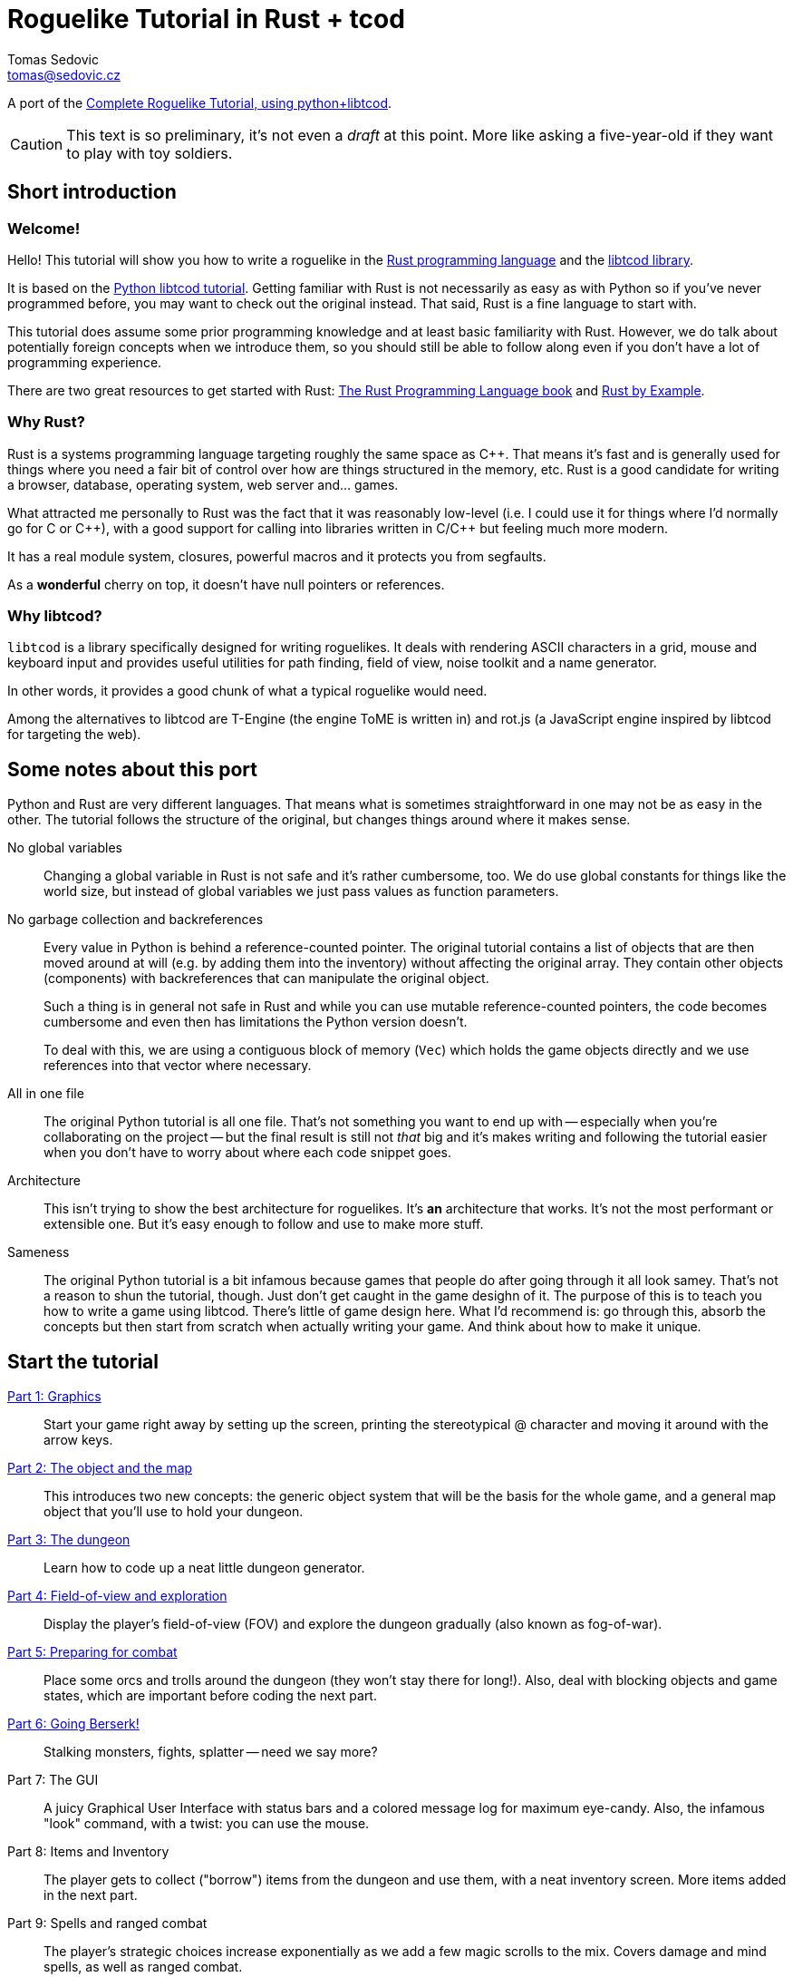 = Roguelike Tutorial in Rust + tcod
:author: Tomas Sedovic
:email: tomas@sedovic.cz
ifdef::env-github[:outfilesuffix: .adoc]
:plusplus: ++

:origtutorial: http://www.roguebasin.com/index.php?title=Complete_Roguelike_Tutorial,_using_python%2Blibtcod
:rustlang: https://www.rust-lang.org/
:libtcod: http://roguecentral.org/doryen/libtcod/
:book: http://doc.rust-lang.org/book/
:rustbyexample: http://rustbyexample.com/

A port of the {origtutorial}[Complete Roguelike Tutorial, using python+libtcod].

CAUTION: This text is so preliminary, it's not even a _draft_ at this
point. More like asking a five-year-old if they want to play with toy
soldiers.

== Short introduction

=== Welcome!

Hello! This tutorial will show you how to write a roguelike in the
{rustlang}[Rust programming language] and the {libtcod}[libtcod
library].

It is based on the {origtutorial}[Python libtcod tutorial]. Getting
familiar with Rust is not necessarily as easy as with Python so if
you've never programmed before, you may want to check out the original
instead. That said, Rust is a fine language to start with.

This tutorial does assume some prior programming knowledge and at
least basic familiarity with Rust. However, we do talk about
potentially foreign concepts when we introduce them, so you should
still be able to follow along even if you don't have a lot of
programming experience.

There are two great resources to get started with Rust: {book}[The
Rust Programming Language book] and {rustbyexample}[Rust by Example].

=== Why Rust?

Rust is a systems programming language targeting roughly the same
space as C{plusplus}. That means it's fast and is generally used for things
where you need a fair bit of control over how are things structured in
the memory, etc. Rust is a good candidate for writing a browser,
database, operating system, web server and... games.

What attracted me personally to Rust was the fact that it was
reasonably low-level (i.e. I could use it for things where I'd
normally go for C or C{plusplus}), with a good support for calling into
libraries written in C/C{plusplus} but feeling much more modern.

It has a real module system, closures, powerful macros and it protects
you from segfaults.

As a *wonderful* cherry on top, it doesn't have null pointers or references.


=== Why libtcod?

`libtcod` is a library specifically designed for writing roguelikes.
It deals with rendering ASCII characters in a grid, mouse and keyboard
input and provides useful utilities for path finding, field of view,
noise toolkit and a name generator.

In other words, it provides a good chunk of what a typical roguelike would need.

Among the alternatives to libtcod are T-Engine (the engine ToME is
written in) and rot.js (a JavaScript engine inspired by libtcod for
targeting the web).

== Some notes about this port

Python and Rust are very different languages. That means what is
sometimes straightforward in one may not be as easy in the other. The
tutorial follows the structure of the original, but changes things
around where it makes sense.

No global variables::

Changing a global variable in Rust is not safe and it's rather
cumbersome, too. We do use global constants for things like the world
size, but instead of global variables we just pass values as function
parameters.

No garbage collection and backreferences::

Every value in Python is behind a reference-counted pointer. The
original tutorial contains a list of objects that are then moved
around at will (e.g. by adding them into the inventory) without
affecting the original array. They contain other objects (components)
with backreferences that can manipulate the original object.

+
Such a thing is in general not safe in Rust and while you can use
mutable reference-counted pointers, the code becomes cumbersome and
even then has limitations the Python version doesn't.

+
To deal with this, we are using a contiguous block of memory (`Vec`)
which holds the game objects directly and we use references into that
vector where necessary.

All in one file::

The original Python tutorial is all one file. That's not something you
want to end up with -- especially when you're collaborating on the
project -- but the final result is still not _that_ big and it's makes
writing and following the tutorial easier when you don't have to worry
about where each code snippet goes.

Architecture::

This isn't trying to show the best architecture for roguelikes. It's
*an* architecture that works. It's not the most performant or
extensible one. But it's easy enough to follow and use to make more
stuff.

Sameness::

The original Python tutorial is a bit infamous because games that
people do after going through it all look samey. That's not a reason
to shun the tutorial, though. Just don't get caught in the game
desighn of it. The purpose of this is to teach you how to write a game
using libtcod. There's little of game design here. What I'd recommend
is: go through this, absorb the concepts but then start from scratch
when actually writing your game. And think about how to make it
unique.

== Start the tutorial

<<part-1-graphics#,Part 1: Graphics>>::

Start your game right away by setting up the screen, printing the
  stereotypical @ character and moving it around with the arrow keys.

<<part-2-object-map#,Part 2: The object and the map>>::

  This introduces two new concepts: the generic object system that
  will be the basis for the whole game, and a general map object that
  you'll use to hold your dungeon.

<<part-3-dungeon#,Part 3: The dungeon>>::

  Learn how to code up a neat little dungeon generator.

<<part-4-fov-exploration#,Part 4: Field-of-view and exploration>>::

  Display the player's field-of-view (FOV) and explore the dungeon
  gradually (also known as fog-of-war).

<<part-5-combat#,Part 5: Preparing for combat>>::

  Place some orcs and trolls around the dungeon (they won't stay there
  for long!). Also, deal with blocking objects and game states, which
  are important before coding the next part.

<<part-6-going-berserk#,Part 6: Going Berserk!>>::

  Stalking monsters, fights, splatter -- need we say more?

Part 7: The GUI::

  A juicy Graphical User Interface with status bars and a colored
  message log for maximum eye-candy. Also, the infamous "look"
  command, with a twist: you can use the mouse.

Part 8: Items and Inventory::

  The player gets to collect ("borrow") items from the dungeon and use
  them, with a neat inventory screen. More items added in the next
  part.

Part 9: Spells and ranged combat::

  The player's strategic choices increase exponentially as we add a
  few magic scrolls to the mix. Covers damage and mind spells, as well
  as ranged combat.

Part 10: Main menu and saving::

  A main menu complete with a background image and the ability to save
  and load the game.

Part 11: Dungeon levels and character progression::

  Let the player venture deeper into the dungeon and grow stronger,
  including experience gain, levels and raising stats!

Part 12: Monster and item progression::

  Deeper dungeon levels become increasingly more difficult! Here we
  create tools for dealing with chances and making them vary with
  level.

Part 13: Adventure gear::

  Swords, shields and other equipment can now help the player by
  granting hefty bonuses. The bonus system can also be used for all
  kinds of magics and buffs!
